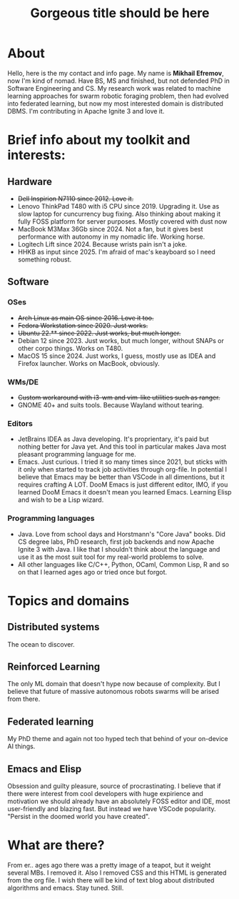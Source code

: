 #+TITLE: Gorgeous title should be here

* About
Hello, here is the my contact and info page. My name is *Mikhail Efremov*, now I'm kind of nomad. Have BS, MS and
finished, but not defended PhD in Software Engineering and CS. My research work was related to machine learning
approaches for swarm robotic foraging problem, then had evolved into federated learning, but now my most interested
domain is distributed DBMS. I'm contributing in Apache Ignite 3 and love it.
* Brief info about my toolkit and interests:
** Hardware
- +Dell Inspirion N7110 since 2012. Love it.+
- Lenovo ThinkPad T480 with i5 CPU since 2019. Upgrading it. Use as slow laptop for cuncurrency bug fixing. Also
  thinking about making it fully FOSS platform for server purposes. Mostly covered with dust now
- MacBook M3Max 36Gb since 2024. Not a fan, but it gives best performance with autonomy in my nomadic life. Working horse.
- Logitech Lift since 2024. Because wrists pain isn't a joke.
- HHKB as input since 2025. I'm afraid of mac's keayboard so I need something robust.
** Software
*** OSes
- +Arch Linux as main OS since 2016. Love it too.+
- +Fedora Workstation since 2020. Just works.+
- +Ubuntu 22.** since 2022. Just works, but much longer.+
- Debian 12 since 2023. Just works, but much longer, without SNAPs or other corpo things. Works on T480.
- MacOS 15 since 2024. Just works, I guess, mostly use as IDEA and Firefox launcher. Works on MacBook, obviously.
*** WMs/DE
- +Custom workaround with i3-wm and vim-like utilities such as ranger.+
-  GNOME 40+ and suits tools. Because Wayland without tearing.
*** Editors
- JetBrains IDEA as Java developing. It's proprientary, it's paid but nothing better for Java yet. And this tool in
  particular makes Java most pleasant programming language for me.
- Emacs. Just curious. I tried it so many times since 2021, but sticks with it only when started to track job activities
  through org-file. In potential I believe that Emacs may be better than VSCode in all dimentions, but it requires
  crafting A LOT. DooM Emacs is just different editor, IMO, if you learned DooM Emacs it doesn't mean you learned
  Emacs. Learning Elisp and wish to be a Lisp wizard.
*** Programming languages
- Java. Love from school days and Horstmann's "Core Java" books. Did CS degree labs, PhD research, first job backends
  and now Apache Ignite 3 with Java. I like that I shouldn't think about the language and use it as the most suit tool
  for my real-world problems to solve.
- All other languages like C/C++, Python, OCaml, Common Lisp, R and so on that I learned ages ago or tried once but forgot.
* Topics and domains
** Distributed systems
The ocean to discover.
** Reinforced Learning
The only ML domain that doesn't hype now because of complexity. But I believe that future of massive autonomous robots
swarms will be arised from there.
** Federated learning
My PhD theme and again not too hyped tech that behind of your on-device AI things.
** Emacs and Elisp
Obsession and guilty pleasure, source of procrastinating. I believe that if there were interest from cool developers
with huge expirience and motivation we should already have an absolutely FOSS editor and IDE, most user-friendly and
blazing fast. But instead we have VSCode popularity. "Persist in the doomed world you have created".
* What are there?
From er.. ages ago there was a pretty image of a teapot, but it weight several MBs. I removed it. Also I removed CSS and
this HTML is generated from the org file. I wish there will be kind of text blog about distributed algorithms and
emacs. Stay tuned. Still.
